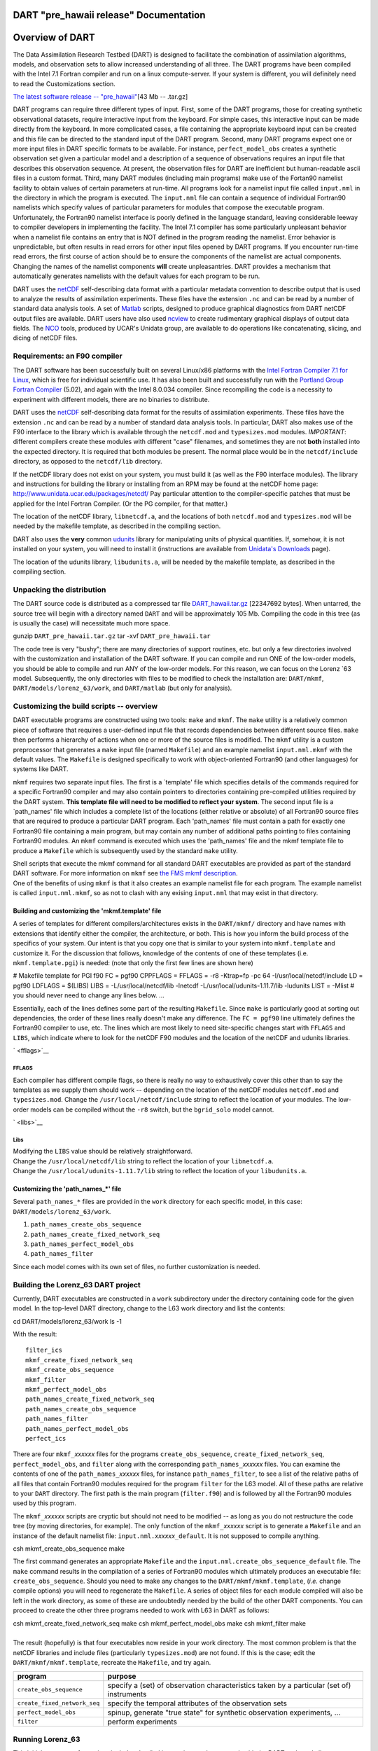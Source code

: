 DART "pre_hawaii release" Documentation
=======================================

Overview of DART
================

The Data Assimilation Research Testbed (DART) is designed to facilitate the combination of assimilation algorithms,
models, and observation sets to allow increased understanding of all three. The DART programs have been compiled with
the Intel 7.1 Fortran compiler and run on a linux compute-server. If your system is different, you will definitely need
to read the Customizations section.

`The latest software release -- "pre_hawaii" </pub/DART/DART_pre_hawaii.tar.gz>`__\ [43 Mb -- .tar.gz]

DART programs can require three different types of input. First, some of the DART programs, those for creating synthetic
observational datasets, require interactive input from the keyboard. For simple cases, this interactive input can be
made directly from the keyboard. In more complicated cases, a file containing the appropriate keyboard input can be
created and this file can be directed to the standard input of the DART program. Second, many DART programs expect one
or more input files in DART specific formats to be available. For instance, ``perfect_model_obs`` creates a synthetic
observation set given a particular model and a description of a sequence of observations requires an input file that
describes this observation sequence. At present, the observation files for DART are inefficient but human-readable ascii
files in a custom format. Third, many DART modules (including main programs) make use of the Fortan90 namelist facility
to obtain values of certain parameters at run-time. All programs look for a namelist input file called ``input.nml`` in
the directory in which the program is executed. The ``input.nml`` file can contain a sequence of individual Fortran90
namelists which specify values of particular parameters for modules that compose the executable program. Unfortunately,
the Fortran90 namelist interface is poorly defined in the language standard, leaving considerable leeway to compiler
developers in implementing the facility. The Intel 7.1 compiler has some particularly unpleasant behavior when a
namelist file contains an entry that is NOT defined in the program reading the namelist. Error behavior is
unpredictable, but often results in read errors for other input files opened by DART programs. If you encounter run-time
read errors, the first course of action should be to ensure the components of the namelist are actual components.
Changing the names of the namelist components **will** create unpleasantries. DART provides a mechanism that
automatically generates namelists with the default values for each program to be run.

DART uses the `netCDF <http://www.unidata.ucar.edu/packages/netcdf/>`__ self-describing data format with a particular
metadata convention to describe output that is used to analyze the results of assimilation experiments. These files have
the extension ``.nc`` and can be read by a number of standard data analysis tools. A set of
`Matlab <http://www.mathworks.com/>`__ scripts, designed to produce graphical diagnostics from DART netCDF output files
are available. DART users have also used `ncview <http://meteora.ucsd.edu/~pierce/ncview_home_page.html>`__ to create
rudimentary graphical displays of output data fields. The `NCO <http://nco.sourceforge.net>`__ tools, produced by UCAR's
Unidata group, are available to do operations like concatenating, slicing, and dicing of netCDF files.

Requirements: an F90 compiler
-----------------------------

The DART software has been successfully built on several Linux/x86 platforms with the `Intel Fortran Compiler 7.1 for
Linux <http://www.intel.com/software/products/compilers/flin>`__, which is free for individual scientific use. It has
also been built and successfully run with the `Portland Group Fortran Compiler <http://www.pgroup.com>`__ (5.02), and
again with the Intel 8.0.034 compiler. Since recompiling the code is a necessity to experiment with different models,
there are no binaries to distribute.

DART uses the `netCDF <http://www.unidata.ucar.edu/packages/netcdf/>`__ self-describing data format for the results of
assimilation experiments. These files have the extension ``.nc`` and can be read by a number of standard data analysis
tools. In particular, DART also makes use of the F90 interface to the library which is available through the
``netcdf.mod`` and ``typesizes.mod`` modules. *IMPORTANT*: different compilers create these modules with different
"case" filenames, and sometimes they are not **both** installed into the expected directory. It is required that both
modules be present. The normal place would be in the ``netcdf/include`` directory, as opposed to the ``netcdf/lib``
directory.

If the netCDF library does not exist on your system, you must build it (as well as the F90 interface modules). The
library and instructions for building the library or installing from an RPM may be found at the netCDF home page:
http://www.unidata.ucar.edu/packages/netcdf/ Pay particular attention to the compiler-specific patches that must be
applied for the Intel Fortran Compiler. (Or the PG compiler, for that matter.)

The location of the netCDF library, ``libnetcdf.a``, and the locations of both ``netcdf.mod`` and ``typesizes.mod`` will
be needed by the makefile template, as described in the compiling section.

.. _section-1:

DART also uses the **very** common `udunits <http://my.unidata.ucar.edu/content/software/udunits/index.html>`__ library
for manipulating units of physical quantities. If, somehow, it is not installed on your system, you will need to install
it (instructions are available from `Unidata's Downloads <http://www.unidata.ucar.edu>`__ page).

The location of the udunits library, ``libudunits.a``, will be needed by the makefile template, as described in the
compiling section.

Unpacking the distribution
--------------------------

The DART source code is distributed as a compressed tar file `DART_hawaii.tar.gz </pub/DART/DART_hawaii.tar.gz>`__
[22347692 bytes]. When untarred, the source tree will begin with a directory named ``DART`` and will be approximately
105 Mb. Compiling the code in this tree (as is usually the case) will necessitate much more space.

.. container:: unix

   gunzip ``DART_pre_hawaii.tar.gz``
   tar -xvf ``DART_pre_hawaii.tar``

The code tree is very "bushy"; there are many directories of support routines, etc. but only a few directories involved
with the customization and installation of the DART software. If you can compile and run ONE of the low-order models,
you should be able to compile and run ANY of the low-order models. For this reason, we can focus on the Lorenz \`63
model. Subsequently, the only directories with files to be modified to check the installation are: ``DART/mkmf``,
``DART/models/lorenz_63/work``, and ``DART/matlab`` (but only for analysis).

Customizing the build scripts -- overview
-----------------------------------------

DART executable programs are constructed using two tools: ``make`` and ``mkmf``. The ``make`` utility is a relatively
common piece of software that requires a user-defined input file that records dependencies between different source
files. ``make`` then performs a hierarchy of actions when one or more of the source files is modified. The ``mkmf``
utility is a custom preprocessor that generates a ``make`` input file (named ``Makefile``) and an example namelist
``input.nml.mkmf`` with the default values. The ``Makefile`` is designed specifically to work with object-oriented
Fortran90 (and other languages) for systems like DART.

``mkmf`` requires two separate input files. The first is a \`template' file which specifies details of the commands
required for a specific Fortran90 compiler and may also contain pointers to directories containing pre-compiled
utilities required by the DART system. **This template file will need to be modified to reflect your system**. The
second input file is a \`path_names' file which includes a complete list of the locations (either relative or absolute)
of all Fortran90 source files that are required to produce a particular DART program. Each 'path_names' file must
contain a path for exactly one Fortran90 file containing a main program, but may contain any number of additional paths
pointing to files containing Fortran90 modules. An ``mkmf`` command is executed which uses the 'path_names' file and the
mkmf template file to produce a ``Makefile`` which is subsequently used by the standard ``make`` utility.

| Shell scripts that execute the mkmf command for all standard DART executables are provided as part of the standard
  DART software. For more information on ``mkmf`` see `the FMS mkmf
  description <http://www.gfdl.gov/fms/pubrel/j/atm_dycores/doc/dycore_public_manual.html#mkmf>`__.
| One of the benefits of using ``mkmf`` is that it also creates an example namelist file for each program. The example
  namelist is called ``input.nml.mkmf``, so as not to clash with any exising ``input.nml`` that may exist in that
  directory.

Building and customizing the 'mkmf.template' file
~~~~~~~~~~~~~~~~~~~~~~~~~~~~~~~~~~~~~~~~~~~~~~~~~

A series of templates for different compilers/architectures exists in the ``DART/mkmf/`` directory and have names with
extensions that identify either the compiler, the architecture, or both. This is how you inform the build process of the
specifics of your system. Our intent is that you copy one that is similar to your system into ``mkmf.template`` and
customize it. For the discussion that follows, knowledge of the contents of one of these templates (i.e.
``mkmf.template.pgi``) is needed: (note that only the first few lines are shown here)

.. container:: routine

   # Makefile template for PGI f90
   FC = pgf90
   CPPFLAGS =
   FFLAGS = -r8 -Ktrap=fp -pc 64 -I/usr/local/netcdf/include
   LD = pgf90
   LDFLAGS = $(LIBS)
   LIBS = -L/usr/local/netcdf/lib -lnetcdf -L/usr/local/udunits-1.11.7/lib -ludunits
   LIST = -Mlist
   # you should never need to change any lines below.
   ...

Essentially, each of the lines defines some part of the resulting ``Makefile``. Since ``make`` is particularly good at
sorting out dependencies, the order of these lines really doesn't make any difference. The ``FC = pgf90`` line
ultimately defines the Fortran90 compiler to use, etc. The lines which are most likely to need site-specific changes
start with ``FFLAGS`` and ``LIBS``, which indicate where to look for the netCDF F90 modules and the location of the
netCDF and udunits libraries.

` <fflags>`__

FFLAGS
^^^^^^

Each compiler has different compile flags, so there is really no way to exhaustively cover this other than to say the
templates as we supply them should work -- depending on the location of the netCDF modules ``netcdf.mod`` and
``typesizes.mod``. Change the ``/usr/local/netcdf/include`` string to reflect the location of your modules. The
low-order models can be compiled without the ``-r8`` switch, but the ``bgrid_solo`` model cannot.

` <libs>`__

Libs
^^^^

| Modifying the ``LIBS`` value should be relatively straightforward.
| Change the ``/usr/local/netcdf/lib`` string to reflect the location of your ``libnetcdf.a``.
| Change the ``/usr/local/udunits-1.11.7/lib`` string to reflect the location of your ``libudunits.a``.

Customizing the 'path_names_*' file
~~~~~~~~~~~~~~~~~~~~~~~~~~~~~~~~~~~

Several ``path_names_*`` files are provided in the ``work`` directory for each specific model, in this case:
``DART/models/lorenz_63/work``.

#. ``path_names_create_obs_sequence``
#. ``path_names_create_fixed_network_seq``
#. ``path_names_perfect_model_obs``
#. ``path_names_filter``

Since each model comes with its own set of files, no further customization is needed.

Building the Lorenz_63 DART project
-----------------------------------

Currently, DART executables are constructed in a ``work`` subdirectory under the directory containing code for the given
model. In the top-level DART directory, change to the L63 work directory and list the contents:

.. container:: unix

   cd DART/models/lorenz_63/work
   ls -1

With the result:

::

   filter_ics 
   mkmf_create_fixed_network_seq 
   mkmf_create_obs_sequence 
   mkmf_filter 
   mkmf_perfect_model_obs 
   path_names_create_fixed_network_seq 
   path_names_create_obs_sequence 
   path_names_filter 
   path_names_perfect_model_obs 
   perfect_ics

There are four ``mkmf_``\ *xxxxxx* files for the programs ``create_obs_sequence``, ``create_fixed_network_seq``,
``perfect_model_obs``, and ``filter`` along with the corresponding ``path_names_``\ *xxxxxx* files. You can examine the
contents of one of the ``path_names_``\ *xxxxxx* files, for instance ``path_names_filter``, to see a list of the
relative paths of all files that contain Fortran90 modules required for the program ``filter`` for the L63 model. All of
these paths are relative to your ``DART`` directory. The first path is the main program (``filter.f90``) and is followed
by all the Fortran90 modules used by this program.

The ``mkmf_``\ *xxxxxx* scripts are cryptic but should not need to be modified -- as long as you do not restructure the
code tree (by moving directories, for example). The only function of the ``mkmf_``\ *xxxxxx* script is to generate a
``Makefile`` and an instance of the default namelist file: ``input.nml.``\ *xxxxxx*\ ``_default``. It is not supposed to
compile anything.

.. container:: unix

   csh mkmf_create_obs_sequence
   make

The first command generates an appropriate ``Makefile`` and the ``input.nml.create_obs_sequence_default`` file. The
``make`` command results in the compilation of a series of Fortran90 modules which ultimately produces an executable
file: ``create_obs_sequence``. Should you need to make any changes to the ``DART/mkmf/mkmf.template``, (*i.e.* change
compile options) you will need to regenerate the ``Makefile``. A series of object files for each module compiled will
also be left in the work directory, as some of these are undoubtedly needed by the build of the other DART components.
You can proceed to create the other three programs needed to work with L63 in DART as follows:

.. container:: unix

   csh mkmf_create_fixed_network_seq
   make
   csh mkmf_perfect_model_obs
   make
   csh mkmf_filter
   make

| 
| The result (hopefully) is that four executables now reside in your work directory. The most common problem is that the
  netCDF libraries and include files (particularly ``typesizes.mod``) are not found. If this is the case; edit the
  ``DART/mkmf/mkmf.template``, recreate the ``Makefile``, and try again.

============================ =========================================================================================
program                      purpose
============================ =========================================================================================
``create_obs_sequence``      specify a (set) of observation characteristics taken by a particular (set of) instruments
``create_fixed_network_seq`` specify the temporal attributes of the observation sets
``perfect_model_obs``        spinup, generate "true state" for synthetic observation experiments, ...
``filter``                   perform experiments
============================ =========================================================================================

Running Lorenz_63
-----------------

This initial sequence of exercises includes detailed instructions on how to work with the DART code and allows
investigation of the basic features of one of the most famous dynamical systems, the 3-variable Lorenz-63 model. The
remarkable complexity of this simple model will also be used as a case study to introduce a number of features of a
simple ensemble filter data assimilation system. To perform a synthetic observation assimilation experiment for the L63
model, the following steps must be performed (an overview of the process is given first, followed by detailed procedures
for each step):

Experiment overview
-------------------

#. Integrate the L63 model for a long time
   starting from arbitrary initial conditions to generate a model state that lies on the attractor. The ergodic nature
   of the L63 system means a 'lengthy' integration always converges to some point on the computer's finite precision
   representation of the model's attractor.
#. Generate a set of ensemble initial conditions
   from which to start an assimilation. Since L63 is ergodic, the ensemble members can be designed to look like random
   samples from the model's 'climatological distribution'. To generate an ensemble member, very small perturbations can
   be introduced to the state on the attractor generated by step 1. This perturbed state can then be integrated for a
   very long time until all memory of its initial condition can be viewed as forgotten. Any number of ensemble initial
   conditions can be generated by repeating this procedure.
#. Simulate a particular observing system
   by first creating an 'observation set definition' and then creating an 'observation sequence'. The 'observation set
   definition' describes the instrumental characteristics of the observations and the 'observation sequence' defines the
   temporal sequence of the observations.
#. Populate the 'observation sequence' with 'perfect' observations
   by integrating the model and using the information in the 'observation sequence' file to create simulated
   observations. This entails operating on the model state at the time of the observation with an appropriate forward
   operator (a function that operates on the model state vector to produce the expected value of the particular
   observation) and then adding a random sample from the observation error distribution specified in the observation set
   definition. At the same time, diagnostic output about the 'true' state trajectory can be created.
#. Assimilate the synthetic observations
   by running the filter; diagnostic output is generated.

1. Integrate the L63 model for a 'long' time
~~~~~~~~~~~~~~~~~~~~~~~~~~~~~~~~~~~~~~~~~~~~

``perfect_model_obs`` integrates the model for all the times specified in the 'observation sequence definition' file. To
this end, begin by creating an 'observation sequence definition' file that spans a long time. Creating an 'observation
sequence definition' file is a two-step procedure involving ``create_obs_sequence`` followed by
``create_fixed_network_seq``. After they are both run, it is necessary to integrate the model with
``perfect_model_obs``.

1.1 Create an observation set definition
^^^^^^^^^^^^^^^^^^^^^^^^^^^^^^^^^^^^^^^^

| ``create_obs_sequence`` creates an observation set definition, the time-independent part of an observation sequence.
  An observation set definition file only contains the ``location, type,`` and ``observational error characteristics``
  (normally just the diagonal observational error variance) for a related set of observations. There are no actual
  observations. For spin-up, we are only interested in integrating the L63 model, not in generating any particular
  synthetic observations. Begin by creating a minimal observation set definition.
| More information can be found in DART/assimilation_code/programs/create_obs_sequence/create_obs_sequence.html and
  DART/assimilation_code/modules/observations/obs_sequence_mod.html
| In general, for the low-order models, only a single observation set need be defined. Next, the number of individual
  scalar observations (like a single surface pressure observation) in the set is needed. To spin-up an initial condition
  for the L63 model, only a single observation is needed. Next, the error variance for this observation must be entered.
  Since we do not need (nor want) this observation to have any impact on an assimilation (it will only be used for
  spinning up the model and the ensemble), enter a very large value for the error variance. An observation with a very
  large error variance has essentially no impact on deterministic filter assimilations like the default variety
  implemented in DART. Finally, the location and type of the observation need to be defined. For all types of models,
  the most elementary form of synthetic observations are called 'identity' observations. These observations are
  generated simply by adding a random sample from a specified observational error distribution directly to the value of
  one of the state variables. This defines the observation as being an identity observation of the first state variable
  in the L63 model. The program will respond by terminating after generating a file (generally named ``set_def.out``)
  that defines the single identity observation of the first state variable of the L63 model. The following is a
  screenshot (much of the verbose logging has been left off for clarity), the user input looks *like this*.

.. container:: unix

   ::

      [unixprompt]$ ./create_obs_sequence
       Initializing the utilities module.
       Trying to log to unit           10
       Trying to open file dart_log.out
       
       Registering module :
       $source$
       $revision: 3169 $
       $date: 2007-12-07 16:40:53 -0700 (Fri, 07 Dec 2007) $
       Registration complete.
       
       &UTILITIES_NML
       TERMLEVEL= 2,LOGFILENAME=dart_log.out
       /

      { ... }

       Registering module :
       $source$
       $revision: 3169 $
       $date: 2007-12-07 16:40:53 -0700 (Fri, 07 Dec 2007) $
       Registration complete.
       
       static_init_obs_sequence obs_sequence_nml values are
       &OBS_SEQUENCE_NML
       READ_BINARY_OBS_SEQUENCE= F,WRITE_BINARY_OBS_SEQUENCE= F
       /
       Input upper bound on number of observations in sequence
      10000
       Input number of copies of data (0 for just a definition)
      0
       Input number of quality control values per field (0 or greater)
      0
       input a -1 if there are no more obs
      0
       
       Registering module :
       $source$
       $revision: 3169 $
       $date: 2007-12-07 16:40:53 -0700 (Fri, 07 Dec 2007) $
       Registration complete.
       
       
       Registering module :
       $source$
       $revision: 3169 $
       $date: 2007-12-07 16:40:53 -0700 (Fri, 07 Dec 2007) $
       Registration complete.
       
       input obs kind: u =            1  v =            2  ps =            3  t = 
                 4  qv =            5  p =            6  w =            7  qr = 
                 8  Td =           10  rho =           11  Vr =          100  Ref = 
               101  U10 =          200  V10 =          201  T2 =          202  Q2 = 
               203
       input -1 times the state variable index for an identity observation
      -2
       input time in days and seconds
      1 0
       input error variance for this observation definition
      1000000
       calling insert obs in sequence
       back from insert obs in sequence
       input a -1 if there are no more obs
      -1
       Input filename for sequence (  set_def.out   usually works well)
      set_def.out
       write_obs_seq  opening formatted file set_def.out
       write_obs_seq  closed file set_def.out

Two files are created. ``set_def.out`` is the empty template containing the metadata for the observation(s).
``dart_log.out`` contains run-time diagnostics from ``create_obs_sequence``.

1.2 Create a (temporal) network of observations
^^^^^^^^^^^^^^^^^^^^^^^^^^^^^^^^^^^^^^^^^^^^^^^

| ``create_fixed_network_seq`` creates an 'observation network definition' by extending the 'observation set definition'
  with the temporal attributes of the observations.
| The first input is the name of the file created in the previous step, *i.e.* the name of the observation set
  definition that you've just created. It is possible to create sequences in which the observation sets are observed at
  regular intervals or irregularly in time. Here, all we need is a sequence that takes observations over a long period
  of time - indicated by entering a 1. Although the L63 system normally is defined as having a non-dimensional time
  step, the DART system arbitrarily defines the model timestep as being 3600 seconds. By declaring we have 1000
  observations taken once per day, we create an observation sequence definition spanning 24000 'model' timesteps;
  sufficient to spin-up the model onto the attractor. Finally, enter a name for the 'observation sequence definition'
  file. Note again: there are no observation values present in this file. Just an observation type, location, time and
  the error characteristics. We are going to populate the observation sequence with the ``perfect_model_obs`` program.

.. container:: unix

   ::

      [thoar@ghotiol work]$ ./create_fixed_network_seq
       Initializing the utilities module.
       Trying to log to unit           10
       Trying to open file dart_log.out
       
       Registering module :
       $source$
       $revision: 3169 $
       $date: 2007-12-07 16:40:53 -0700 (Fri, 07 Dec 2007) $
       Registration complete.

       { ... }

       static_init_obs_sequence obs_sequence_nml values are
       &OBS_SEQUENCE_NML
       READ_BINARY_OBS_SEQUENCE= F,WRITE_BINARY_OBS_SEQUENCE= F
       /
       Input filename for network definition sequence (usually  set_def.out  )
      set_def.out
      set_def.out
       
       Registering module :
       $source$
       $revision: 3169 $
       $date: 2007-12-07 16:40:53 -0700 (Fri, 07 Dec 2007) $
       Registration complete.
       
       
       Registering module :
       $source$
       $revision: 3169 $
       $date: 2007-12-07 16:40:53 -0700 (Fri, 07 Dec 2007) $
       Registration complete.
       
       To input a regularly repeating time sequence enter 1
       To enter an irregular list of times enter 2
      1
       Input number of observation times in sequence
      1000
       Input initial time in sequence
       input time in days and seconds
      1 0
       Input period of obs in sequence in days and seconds
      1 0

             { ... }

               997
               998
               999
              1000
       What is output file name for sequence (  obs_seq.in   is recommended )
      obs_seq.in
       write_obs_seq  opening formatted file obs_seq.in
       write_obs_seq  closed file obs_seq.in

1.3 Initialize the model onto the attractor
^^^^^^^^^^^^^^^^^^^^^^^^^^^^^^^^^^^^^^^^^^^

| ``perfect_model_obs`` can now advance the arbitrary initial state for 24,000 timesteps to move it onto the attractor.
| ``perfect_model_obs`` uses the Fortran90 namelist input mechanism instead of (admittedly gory, but temporary)
  interactive input. All of the DART software expects the namelists to found in a file called ``input.nml``. When you
  built the executable, an example namelist was created ``input.nml.perfect_model_obs_default`` that contains all of the
  namelist input for the executable. We must now rename and customize the namelist file for ``perfect_model_obs``. Copy
  ``input.nml.perfect_model_obs_default`` to ``input.nml`` and edit it to look like the following:

.. container:: routineIndent1

   &perfect_model_obs_nml
   async = 0,
   adv_ens_command = "./advance_ens.csh",
   obs_seq_in_file_name = "obs_seq.in",
   obs_seq_out_file_name = "obs_seq.out",
   start_from_restart = .false.,
   output_restart = *.true.*,
   restart_in_file_name = "perfect_ics",
   restart_out_file_name = "perfect_restart",
   init_time_days = 0,
   init_time_seconds = 0,
   output_interval = 1 /
   &ensemble_manager_nml
   in_core = .true.,
   single_restart_file_in = .true.,
   single_restart_file_out = .true. /
   &assim_tools_nml
   filter_kind = 1,
   sort_obs_inc = .false.,
   cov_inflate = -1.0,
   cov_inflate_sd = 0.05,
   sd_lower_bound = 0.05,
   deterministic_cov_inflate = .true.,
   start_from_assim_restart = .false.,
   assim_restart_in_file_name = 'assim_tools_ics'
   assim_restart_out_file_name = 'assim_tools_restart'
   do_parallel = 0,
   num_domains = 1,
   parallel_command = "./assim_filter.csh" /
   &cov_cutoff_nml
   select_localization = 1 /
   &reg_factor_nml
   select_regression = 1,
   input_reg_file = "time_mean_reg" /
   &obs_sequence_nml
   read_binary_obs_sequence = .false.,
   write_binary_obs_sequence = .false. /
   &assim_model_nml
   read_binary_restart_files = .true.,
   write_binary_restart_files = .true. /
   &model_nml
   sigma = 10.0,
   r = 28.0,
   b = 2.6666666666667,
   deltat = 0.01
   time_step_days = 0
   time_step_days = 3600 /
   &utilities_nml
   TERMLEVEL = 1
   logfilename = 'dart_log.out' /

| 

For the moment, only two namelists warrant explanation. Each namelists is covered in detail in the html files
accompanying the source code for the module. ``perfect_model_obs_nml``:

+---------------------------+-----------------------------------------------------------------------------------------+
| namelist variable         | description                                                                             |
+===========================+=========================================================================================+
| ``async``                 | For the lorenz_63, simply ignore this. Leave it set to '0'                              |
+---------------------------+-----------------------------------------------------------------------------------------+
| ``obs_seq_in_file_name``  | specifies the file name that results from running ``create_fixed_network_seq``, i.e.    |
|                           | the 'observation sequence definition' file.                                             |
+---------------------------+-----------------------------------------------------------------------------------------+
| ``obs_seq_out_file_name`` | specifies the output file name containing the 'observation sequence', finally populated |
|                           | with (perfect?) 'observations'.                                                         |
+---------------------------+-----------------------------------------------------------------------------------------+
| ``start_from_restart``    | When set to 'false', ``perfect_model_obs`` generates an arbitrary initial condition     |
|                           | (which cannot be guaranteed to be on the L63 attractor).                                |
+---------------------------+-----------------------------------------------------------------------------------------+
| ``output_restart``        | When set to 'true', ``perfect_model_obs`` will record the model state at the end of     |
|                           | this integration in the file named by ``restart_out_file_name``.                        |
+---------------------------+-----------------------------------------------------------------------------------------+
| ``restart_in_file_name``  | is ignored when 'start_from_restart' is 'false'.                                        |
+---------------------------+-----------------------------------------------------------------------------------------+
| ``restart_out_file_name`` | if ``output_restart`` is 'true', this specifies the name of the file containing the     |
|                           | model state at the end of the integration.                                              |
+---------------------------+-----------------------------------------------------------------------------------------+
| ``init_time_``\ *xxxx*    | the start time of the integration.                                                      |
+---------------------------+-----------------------------------------------------------------------------------------+
| ``output_interval``       | interval at which to save the model state.                                              |
+---------------------------+-----------------------------------------------------------------------------------------+

``utilities_nml``:

+-------------------+-------------------------------------------------------------------------------------------------+
| namelist variable | description                                                                                     |
+===================+=================================================================================================+
| ``TERMLEVEL``     | When set to '1' the programs terminate when a 'warning' is generated. When set to '2' the       |
|                   | programs terminate only with 'fatal' errors.                                                    |
+-------------------+-------------------------------------------------------------------------------------------------+
| ``logfilename``   | Run-time diagnostics are saved to this file. This namelist is used by all programs, so the file |
|                   | is opened in APPEND mode. Subsequent executions cause this file to grow.                        |
+-------------------+-------------------------------------------------------------------------------------------------+

Executing ``perfect_model_obs`` will integrate the model 24,000 steps and output the resulting state in the file
``perfect_restart``. Interested parties can check the spinup in the ``True_State.nc`` file.

.. container:: unix

   perfect_model_obs

Five files are created/updated:

+---------------------+---+------------------------------------------------------------------------------------------+
| ``True_State.nc``   |   | Contains the trajectory of the model                                                     |
+---------------------+---+------------------------------------------------------------------------------------------+
| ``perfect_restart`` |   | Contains the model state at the end of the integration.                                  |
+---------------------+---+------------------------------------------------------------------------------------------+
| ``obs_seq.out``     |   | Contains the 'perfect' observations (since this is a spinup, they are of questionable    |
|                     |   | value, at best).                                                                         |
+---------------------+---+------------------------------------------------------------------------------------------+
| ``go_end_filter``   |   | A 'flag' file that is not used by this model.                                            |
+---------------------+---+------------------------------------------------------------------------------------------+
| ``dart_log.out``    |   | **Appends** the run-time diagnostic output to an existing file, or creates a new file    |
|                     |   | with the output.                                                                         |
+---------------------+---+------------------------------------------------------------------------------------------+

2. Generate a set of ensemble initial conditions
~~~~~~~~~~~~~~~~~~~~~~~~~~~~~~~~~~~~~~~~~~~~~~~~

| The set of initial conditions for a 'perfect model' experiment is created by taking the spun-up state of the model
  (available in ``perfect_restart``), running ``perfect_model_obs`` to generate the 'true state' of the experiment and a
  corresponding set of observations, and then feeding the same initial spun-up state and resulting observations into
  ``filter``.
| Generating ensemble initial conditions is achieved by changing a perfect_model_obs namelist parameter, copying
  ``perfect_restart`` to ``perfect_ics``, and rerunning ``perfect_model_obs``. This execution of ``perfect_model_obs``
  will advance the model state from the end of the first 24,000 steps to the end of an additional 24,000 steps and place
  the final state in ``perfect_restart``. The rest of the namelists in ``input.nml`` should remain unchanged.

.. container:: routineIndent1

   &perfect_model_obs_nml
   async = 0,
   adv_ens_command = "./advance_ens.csh",
   obs_seq_in_file_name = "obs_seq.in",
   obs_seq_out_file_name = "obs_seq.out",
   start_from_restart = *.true.*,
   output_restart = .true.,
   restart_in_file_name = "perfect_ics",
   restart_out_file_name = "perfect_restart",
   init_time_days = 0,
   init_time_seconds = 0,
   output_interval = 1 /

.. container:: unix

   cp perfect_restart perfect_ics
   perfect_model_obs

Five files are created/updated:

+---------------------+---+------------------------------------------------------------------------------------------+
| ``True_State.nc``   |   | Contains the trajectory of the model                                                     |
+---------------------+---+------------------------------------------------------------------------------------------+
| ``perfect_restart`` |   | Contains the model state at the end of the integration.                                  |
+---------------------+---+------------------------------------------------------------------------------------------+
| ``obs_seq.out``     |   | Contains the 'perfect' observations.                                                     |
+---------------------+---+------------------------------------------------------------------------------------------+
| ``go_end_filter``   |   | A 'flag' file that is not used by this model.                                            |
+---------------------+---+------------------------------------------------------------------------------------------+
| ``dart_log.out``    |   | **Appends** the run-time diagnostic output to an existing file, or creates a new file    |
|                     |   | with the output.                                                                         |
+---------------------+---+------------------------------------------------------------------------------------------+

Generating the ensemble
^^^^^^^^^^^^^^^^^^^^^^^

is done with the program ``filter``, which also uses the Fortran90 namelist mechanism for input. It is now necessary to
copy the ``input.nml.filter_default`` namelist to ``input.nml``. Having the ``perfect_model_obs`` namelist in the
``input.nml`` does not hurt anything. In fact, I generally create a single ``input.nml`` that has all the namelist
blocks in it by copying the ``perfect_model_obs`` block into the ``input.nml.filter_default`` and then rename it
``input.nml``. This same namelist file may then also be used for ``perfect_model_obs``.

.. container:: routineIndent1

   &filter_nml
   async = 0,
   adv_ens_command = "./advance_ens.csh",
   ens_size = 20,
   cutoff = 0.20,
   cov_inflate = 1.00,
   start_from_restart = .false.,
   output_restart = *.true.*,
   obs_sequence_in_name = "obs_seq.out",
   obs_sequence_out_name = "obs_seq.out",
   restart_in_file_name = *"perfect_ics"*,
   restart_out_file_name = "filter_restart",
   init_time_days = 0,
   init_time_seconds = 0,
   output_state_ens_mean = .true.,
   output_state_ens_spread = .true.,
   output_obs_ens_mean = .true.,
   output_obs_ens_spread = .true.,
   num_output_state_members = *20*,
   num_output_obs_members = *20*,
   output_interval = 1,
   num_groups = 1,
   confidence_slope = 0.0,
   outlier_threshold = -1.0,
   save_reg_series = .false. /
   &perfect_model_obs_nml
   async = 0,
   adv_ens_command = "./advance_ens.csh",
   obs_seq_in_file_name = "obs_seq.in",
   obs_seq_out_file_name = "obs_seq.out",
   start_from_restart = .true.,
   output_restart = .true.,
   restart_in_file_name = "perfect_ics",
   restart_out_file_name = "perfect_restart",
   init_time_days = 0,
   init_time_seconds = 0,
   output_interval = 1 /
   &ensemble_manager_nml
   in_core = .true.,
   single_restart_file_in = .true.,
   single_restart_file_out = .true. /
   &assim_tools_nml
   filter_kind = 1,
   sort_obs_inc = .false.,
   cov_inflate = -1.0,
   cov_inflate_sd = 0.05,
   sd_lower_bound = 0.05,
   deterministic_cov_inflate = .true.,
   start_from_assim_restart = .false.,
   assim_restart_in_file_name = 'assim_tools_ics'
   assim_restart_out_file_name = 'assim_tools_restart'
   do_parallel = 0,
   num_domains = 1,
   parallel_command = "./assim_filter.csh" /
   &cov_cutoff_nml
   select_localization = 1 /
   &reg_factor_nml
   select_regression = 1,
   input_reg_file = "time_mean_reg" /
   &obs_sequence_nml
   read_binary_obs_sequence = .false.,
   write_binary_obs_sequence = .false. /
   &assim_model_nml
   read_binary_restart_files = .true.,
   write_binary_restart_files = .true. /
   &model_nml
   sigma = 10.0,
   r = 28.0,
   b = 2.6666666666667,
   deltat = 0.01
   time_step_days = 0
   time_step_days = 3600 /
   &utilities_nml
   TERMLEVEL = 1
   logfilename = 'dart_log.out' /

Only the non-obvious(?) entries for ``filter_nml`` will be discussed.

+------------------------------+--------------------------------------------------------------------------------------+
| namelist variable            | description                                                                          |
+==============================+======================================================================================+
| ``ens_size``                 | Number of ensemble members. 20 is sufficient for most of the L63 exercises.          |
+------------------------------+--------------------------------------------------------------------------------------+
| ``cutoff``                   | to limit the impact of an observation, set to 0.0 (i.e. spin-up)                     |
+------------------------------+--------------------------------------------------------------------------------------+
| ``cov_inflate``              | A value of 1.0 results in no inflation.(spin-up)                                     |
+------------------------------+--------------------------------------------------------------------------------------+
| ``start_from_restart``       | when '.false.', ``filter`` will generate its own set of initial conditions. It is    |
|                              | important to note that the filter still makes use of ``perfect_ics`` by randomly     |
|                              | perturbing these state variables.                                                    |
+------------------------------+--------------------------------------------------------------------------------------+
| ``num_output_state_members`` | may be a value from 0 to ``ens_size``                                                |
+------------------------------+--------------------------------------------------------------------------------------+
| ``num_output_obs_members``   | may be a value from 0 to ``ens_size``                                                |
+------------------------------+--------------------------------------------------------------------------------------+
| ``output_state_ens_mean``    | when '.true.' the mean of all ensemble members is output.                            |
+------------------------------+--------------------------------------------------------------------------------------+
| ``output_state_ens_spread``  | when '.true.' the spread of all ensemble members is output.                          |
+------------------------------+--------------------------------------------------------------------------------------+
| ``output_obs_ens_mean``      | when '.true.' the mean of all ensemble members observations is output.               |
+------------------------------+--------------------------------------------------------------------------------------+
| ``output_obs_ens_spread``    | when '.true.' the spread of all ensemble members observations is output.             |
+------------------------------+--------------------------------------------------------------------------------------+
| ``output_interval``          | Jeff - units for interval?                                                           |
+------------------------------+--------------------------------------------------------------------------------------+

The filter is told to generate its own ensemble initial conditions since ``start_from_restart`` is '.false.'. However,
it is important to note that the filter still makes use of ``perfect_ics`` which is set to be the
``restart_in_file_name``. This is the model state generated from the first 24,000 step model integration by
``perfect_model_obs``. ``Filter`` generates its ensemble initial conditions by randomly perturbing the state variables
of this state.

The arguments ``output_state_ens_mean`` and ``output_state_ens_spread`` are '.true.' so that these quantities are output
at every time for which there are observations (once a day here) and ``num_output_state_members`` means that the same
diagnostic files, ``Posterior_Diag.nc`` and ``Prior_Diag.nc`` also contain values for all 20 ensemble members once a
day. Once the namelist is set, execute ``filter`` to integrate the ensemble forward for 24,000 steps with the final
ensemble state written to the ``filter_restart``. Copy the ``perfect_model_obs`` restart file ``perfect_restart`` (the
\`true state') to ``perfect_ics``, and the ``filter`` restart file ``filter_restart`` to ``filter_ics`` so that future
assimilation experiments can be initialized from these spun-up states.

.. container:: unix

   filter
   cp perfect_restart perfect_ics
   cp filter_restart filter_ics

The spin-up of the ensemble can be viewed by examining the output in the netCDF files ``True_State.nc`` generated by
``perfect_model_obs`` and ``Posterior_Diag.nc`` and ``Prior_Diag.nc`` generated by ``filter``. To do this, see the
detailed discussion of matlab diagnostics in Appendix I.

3. Simulate a particular observing system
~~~~~~~~~~~~~~~~~~~~~~~~~~~~~~~~~~~~~~~~~

Begin by using ``create_obs_sequence`` to generate an observation set in which each of the 3 state variables of L63 is
observed with an observational error variance of 1.0 for each observation. To do this, use the following input sequence
(the text including and after # is a comment and does not need to be entered):

============= ==========================================================
*set_def.out* # Output file name
*1*           # Number of sets
*3*           # Number of observations in set (x, y, and z)
*1.0*         # Variance of first observation
*1*           # First ob is identity observation of state variable 1 (x)
*1.0*         # Variance of second observation
*2*           # Second is identity observation of state variable 2 (y)
*1.0*         # Variance of third ob
*3*           # Identity ob of third state variable (z)
============= ==========================================================

Now, generate an observation sequence definition by running ``create_fixed_network_seq`` with the following input
sequence:

============= ===============================================================
*set_def.out* # Input observation set definition file
*1*           # Regular spaced observation interval in time
*1000*        # 1000 observation times
*0, 43200*    # First observation after 12 hours (0 days, 3600 \* 12 seconds)
*0, 43200*    # Observations every 12 hours
*obs_seq.in*  # Output file for observation sequence definition
============= ===============================================================

4. Generate a particular observing system and true state
~~~~~~~~~~~~~~~~~~~~~~~~~~~~~~~~~~~~~~~~~~~~~~~~~~~~~~~~

An observation sequence file is now generated by running ``perfect_model_obs`` with the namelist values (unchanged from
step 2):

.. container:: routineIndent1

   &perfect_model_obs_nml
   async = 0,
   obs_seq_in_file_name = "obs_seq.in",
   obs_seq_out_file_name = "obs_seq.out",
   start_from_restart = .true.,
   output_restart = .true.,
   restart_in_file_name = "perfect_ics",
   restart_out_file_name = "perfect_restart",
   init_time_days = 0,
   init_time_seconds = 0,
   output_interval = 1 /

This integrates the model starting from the state in ``perfect_ics`` for 1000 12-hour intervals outputting synthetic
observations of the three state variables every 12 hours and producing a netCDF diagnostic file, ``True_State.nc``.

5. Filtering
~~~~~~~~~~~~

Finally, ``filter`` can be run with its namelist set to:

.. container:: routineIndent1

   &filter_nml
   async = 0,
   ens_size = 20,
   cutoff = *22222222.0*,
   cov_inflate = 1.00,
   start_from_restart = *.true.*,
   output_restart = .true.,
   obs_sequence_file_name = "obs_seq.out",
   restart_in_file_name = "*filter_ics*",
   restart_out_file_name = "filter_restart",
   init_time_days = 0,
   init_time_seconds = 0,
   output_state_ens_mean = .true.,
   output_state_ens_spread = .true.,
   num_output_ens_members = 20,
   output_interval = 1,
   num_groups = 1,
   confidence_slope = 0.0,
   output_obs_diagnostics = .false.,
   get_mean_reg = .false.,
   get_median_reg = .false. /

The large value for the cutoff allows each observation to impact all other state variables (see Appendix V for
localization). ``filter`` produces two output diagnostic files, ``Prior_Diag.nc`` which contains values of the ensemble
members, ensemble mean and ensemble spread for 12- hour lead forecasts before assimilation is applied and
``Posterior_Diag.nc`` which contains similar data for after the assimilation is applied (sometimes referred to as
analysis values).

Now try applying all of the matlab diagnostic functions described in the Matlab Diagnostics section.

Matlab diagnostics
------------------

The output files are netCDF files, and may be examined with many different software packages. We happen to use Matlab,
and provide our diagnostic scripts in the hopes that they are useful.

The Matlab diagnostic scripts and underlying functions reside in the ``DART/matlab`` directory. They are reliant on the
public-domain `netcdf toolbox <http://woodshole.er.usgs.gov/staffpages/cdenham/public_html/MexCDF/nc4ml5.html>`__ from
``http://woodshole.er.usgs.gov/staffpages/cdenham/public_html/MexCDF/nc4ml5.html`` as well as the public-domain `CSIRO
matlab/netCDF interface <http://www.marine.csiro.au/sw/matlab-netcdf.html>`__ from
``http://www.marine.csiro.au/sw/matlab-netcdf.html``. If you do not have them installed on your system and want to use
Matlab to peruse netCDF, you must follow their installation instructions.

Once you can access the ``getnc`` function from within Matlab, you can use our diagnostic scripts. It is necessary to
prepend the location of the DART/matlab scripts to the matlabpath. Keep in mind the location of the netcdf operators on
your system WILL be different from ours ... and that's OK.

.. container:: unix

   ::

      0[269]0 ghotiol:/<5>models/lorenz_63/work]$ matlab -nojvm

                                                   < M A T L A B >
                                       Copyright 1984-2002 The MathWorks, Inc.
                                           Version 6.5.0.180913a Release 13
                                                     Jun 18 2002

        Using Toolbox Path Cache.  Type "help toolbox_path_cache" for more info.
       
        To get started, type one of these: helpwin, helpdesk, or demo.
        For product information, visit www.mathworks.com.

      >> which getnc
      /contrib/matlab/matlab_netcdf_5_0/getnc.m
      >>ls *.nc

      ans =

      Posterior_Diag.nc  Prior_Diag.nc  True_State.nc


      >>path('../../../matlab',path)
      >>which plot_ens_err_spread
      ../../../matlab/plot_ens_err_spread.m
      >>help plot_ens_err_spread

        DART : Plots summary plots of the ensemble error and ensemble spread.
                               Interactively queries for the needed information.
                               Since different models potentially need different 
                               pieces of information ... the model types are 
                               determined and additional user input may be queried.
       
        Ultimately, plot_ens_err_spread will be replaced by a GUI.
        All the heavy lifting is done by PlotEnsErrSpread.
       
        Example 1 (for low-order models)
       
        truth_file = 'True_State.nc';
        diagn_file = 'Prior_Diag.nc';
        plot_ens_err_spread

      >>plot_ens_err_spread

And the matlab graphics window will display the spread of the ensemble error for each state variable. The scripts are
designed to do the "obvious" thing for the low-order models and will prompt for additional information if needed. The
philosophy of these is that anything that starts with a lower-case *plot\_\ some_specific_task* is intended to be
user-callable and should handle any of the models. All the other routines in ``DART/matlab`` are called BY the
high-level routines.

+-------------------------------+-------------------------------------------------------------------------------------+
| Matlab script                 | description                                                                         |
+===============================+=====================================================================================+
| ``plot_bins``                 | plots ensemble rank histograms                                                      |
+-------------------------------+-------------------------------------------------------------------------------------+
| ``plot_correl``               | Plots space-time series of correlation between a given variable at a given time and |
|                               | other variables at all times in a n ensemble time sequence.                         |
+-------------------------------+-------------------------------------------------------------------------------------+
| ``plot_ens_err_spread``       | Plots summary plots of the ensemble error and ensemble spread. Interactively        |
|                               | queries for the needed information. Since different models potentially need         |
|                               | different pieces of information ... the model types are determined and additional   |
|                               | user input may be queried.                                                          |
+-------------------------------+-------------------------------------------------------------------------------------+
| ``plot_ens_mean_time_series`` | Queries for the state variables to plot.                                            |
+-------------------------------+-------------------------------------------------------------------------------------+
| ``plot_ens_time_series``      | Queries for the state variables to plot.                                            |
+-------------------------------+-------------------------------------------------------------------------------------+
| ``plot_phase_space``          | Plots a 3D trajectory of (3 state variables of) a single ensemble member.           |
|                               | Additional trajectories may be superimposed.                                        |
+-------------------------------+-------------------------------------------------------------------------------------+
| ``plot_total_err``            | Summary plots of global error and spread.                                           |
+-------------------------------+-------------------------------------------------------------------------------------+
| ``plot_var_var_correl``       | Plots time series of correlation between a given variable at a given time and       |
|                               | another variable at all times in an ensemble time sequence.                         |
+-------------------------------+-------------------------------------------------------------------------------------+

Bias, filter divergence and covariance inflation (with the l63 model)
---------------------------------------------------------------------

One of the common problems with ensemble filters is filter divergence, which can also be an issue with a variety of
other flavors of filters including the classical Kalman filter. In filter divergence, the prior estimate of the model
state becomes too confident, either by chance or because of errors in the forecast model, the observational error
characteristics, or approximations in the filter itself. If the filter is inappropriately confident that its prior
estimate is correct, it will then tend to give less weight to observations than they should be given. The result can be
enhanced overconfidence in the model's state estimate. In severe cases, this can spiral out of control and the ensemble
can wander entirely away from the truth, confident that it is correct in its estimate. In less severe cases, the
ensemble estimates may not diverge entirely from the truth but may still be too confident in their estimate. The result
is that the truth ends up being farther away from the filter estimates than the spread of the filter ensemble would
estimate. This type of behavior is commonly detected using rank histograms (also known as Talagrand diagrams). You can
see the rank histograms for the L63 initial assimilation by using the matlab script ``plot_bins``.

A simple, but surprisingly effective way of dealing with filter divergence is known as covariance inflation. In this
method, the prior ensemble estimate of the state is expanded around its mean by a constant factor, effectively
increasing the prior estimate of uncertainty while leaving the prior mean estimate unchanged. The program ``filter`` has
a namelist parameter that controls the application of covariance inflation, ``cov_inflate``. Up to this point,
``cov_inflate`` has been set to 1.0 indicating that the prior ensemble is left unchanged. Increasing ``cov_inflate`` to
values greater than 1.0 inflates the ensemble before assimilating observations at each time they are available. Values
smaller than 1.0 contract (reduce the spread) of prior ensembles before assimilating.

You can do this by modifying the value of ``cov_inflate`` in the namelist, (try 1.05 and 1.10 and other values at your
discretion) and run the filter as above. In each case, use the diagnostic matlab tools to examine the resulting changes
to the error, the ensemble spread (via rank histogram bins, too), etc. What kind of relation between spread and error is
seen in this model?

Synthetic observations
----------------------

Synthetic observations are generated from a \`perfect' model integration, which is often referred to as the \`truth' or
a \`nature run'. A model is integrated forward from some set of initial conditions and observations are generated as *y
= H(x) + e* where *H* is an operator on the model state vector, *x*, that gives the expected value of a set of
observations, *y*, and *e* is a random variable with a distribution describing the error characteristics of the
observing instrument(s) being simulated. Using synthetic observations in this way allows students to learn about
assimilation algorithms while being isolated from the additional (extreme) complexity associated with model error and
unknown observational error characteristics. In other words, for the real-world assimilation problem, the model has
(often substantial) differences from what happens in the real system and the observational error distribution may be
very complicated and is certainly not well known. Be careful to keep these issues in mind while exploring the
capabilities of the ensemble filters with synthetic observations.
